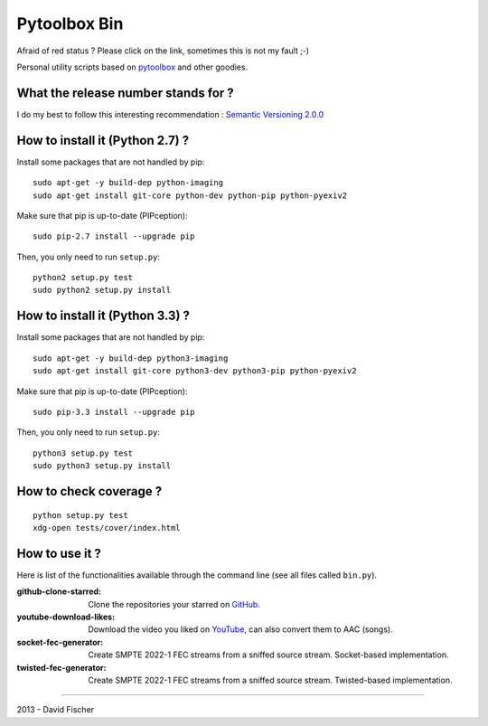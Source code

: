 .. _github: https://github.com
.. _pytoolbox: https://github.com/davidfischer-ch/pytoolbox
.. _youtube: https://youtube.com

=============
Pytoolbox Bin
=============

.. image:: https://badge.fury.io/py/pytoolbox_bin.png
    :target: http://badge.fury.io/py/pytoolbox_bin

.. image:: https://pypip.in/d/pytoolbox_bin/badge.png
    :target: https://crate.io/packages/pytoolbox_bin/

.. image:: https://secure.travis-ci.org/davidfischer-ch/pytoolbox_bin.png
    :target: http://travis-ci.org/davidfischer-ch/pytoolbox_bin

.. image:: https://landscape.io/github/davidfischer-ch/pytoolbox_bin/master/landscape.png
   :target: https://landscape.io/github/davidfischer-ch/pytoolbox_bin/master

Afraid of red status ? Please click on the link, sometimes this is not my fault ;-)

Personal utility scripts based on pytoolbox_ and other goodies.

------------------------------------
What the release number stands for ?
------------------------------------

I do my best to follow this interesting recommendation : `Semantic Versioning 2.0.0 <http://semver.org/>`_

--------------------------------
How to install it (Python 2.7) ?
--------------------------------

Install some packages that are not handled by pip::

    sudo apt-get -y build-dep python-imaging
    sudo apt-get install git-core python-dev python-pip python-pyexiv2

Make sure that pip is up-to-date (PIPception)::

    sudo pip-2.7 install --upgrade pip

Then, you only need to run ``setup.py``::

    python2 setup.py test
    sudo python2 setup.py install

--------------------------------
How to install it (Python 3.3) ?
--------------------------------

Install some packages that are not handled by pip::

    sudo apt-get -y build-dep python3-imaging
    sudo apt-get install git-core python3-dev python3-pip python-pyexiv2

Make sure that pip is up-to-date (PIPception)::

    sudo pip-3.3 install --upgrade pip

Then, you only need to run ``setup.py``::

    python3 setup.py test
    sudo python3 setup.py install

-----------------------
How to check coverage ?
-----------------------

::

    python setup.py test
    xdg-open tests/cover/index.html

---------------
How to use it ?
---------------

Here is list of the functionalities available through the command line (see all files called ``bin.py``).

:github-clone-starred: Clone the repositories your starred on GitHub_.
:youtube-download-likes: Download the video you liked on YouTube_, can also convert them to AAC (songs).
:socket-fec-generator: Create SMPTE 2022-1 FEC streams from a sniffed source stream. Socket-based implementation.
:twisted-fec-generator: Create SMPTE 2022-1 FEC streams from a sniffed source stream. Twisted-based implementation.

----

2013 - David Fischer
